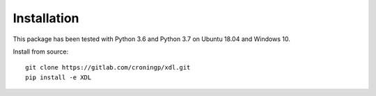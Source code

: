 ============
Installation
============

This package has been tested with Python 3.6 and Python 3.7 on Ubuntu 18.04
and Windows 10.

Install from source::

   git clone https://gitlab.com/croningp/xdl.git
   pip install -e XDL
